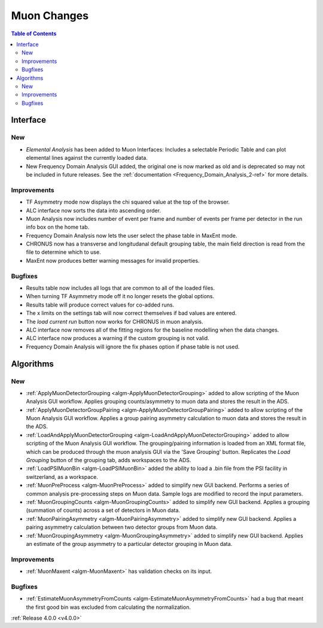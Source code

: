 ============
Muon Changes
============
.. image::  ../../images/frequency_domain_analysis_2_home.png
   :align: right
   :height: 600px

.. image::  ../../images/elemental_analysis.png
   :align: right
   :height: 300px

.. image::  ../../images/elemental_analysis_multiplot.png
   :align: right
   :height: 300px

.. contents:: Table of Contents
   :local:
   
Interface
---------

New
###
- `Elemental Analysis` has been added to Muon Interfaces: Includes a selectable Periodic Table and can plot elemental lines against the currently loaded data.
- New Frequency Domain Analysis GUI added, the original one is now marked as old and is deprecated so may not be included in future releases. See the :ref:`documentation <Frequency_Domain_Analysis_2-ref>` for more details.

Improvements
############
- TF Asymmetry mode now displays the chi squared value at the top of the browser.
- ALC interface now sorts the data into ascending order.
- Muon Analysis now includes number of event per frame and number of events per frame per detector in the run info box on the home tab.
- Frequency Domain Analysis now lets the user select the phase table in MaxEnt mode.
- CHRONUS now has a transverse and longitudanal default grouping table, the main field direction is read from the file to determine which to use.
- MaxEnt now produces better warning messages for invalid properties.

Bugfixes
########
- Results table now includes all logs that are common to all of the loaded files.
- When turning TF Asymmetry mode off it no longer resets the global options.
- Results table will produce correct values for co-added runs.
- The x limits on the settings tab will now correct themselves if bad values are entered. 
- The `load current run` button now works for CHRONUS in muon analysis.
- ALC interface now removes all of the fitting regions for the baseline modelling when the data changes.
- ALC interface now produces a warning if the custom grouping is not valid.
- Frequency Domain Analysis will ignore the fix phases option if phase table is not used.

Algorithms
----------

New
###

- :ref:`ApplyMuonDetectorGrouping <algm-ApplyMuonDetectorGrouping>` added to allow scripting of the Muon Analysis GUI workflow. Applies grouping counts/asymmetry to muon data and stores the result in the ADS.
- :ref:`ApplyMuonDetectorGroupPairing <algm-ApplyMuonDetectorGroupPairing>` added to allow scripting of the Muon Analysis GUI workflow. Applies a group pairing asymmetry calculation to muon data and stores the result in the ADS.
- :ref:`LoadAndApplyMuonDetectorGrouping <algm-LoadAndApplyMuonDetectorGrouping>` added to allow scripting of the Muon Analysis GUI workflow. The grouping/pairing information is loaded from an XML format file, which can be produced through the muon analysis GUI via the 'Save Grouping' button. Replicates the `Load Grouping` button of the grouping tab, adds workspaces to the ADS.
- :ref:`LoadPSIMuonBin <algm-LoadPSIMuonBin>` added the ability to load a .bin file from the PSI facility in switzerland, as a workspace.
- :ref:`MuonPreProcess <algm-MuonPreProcess>` added to simplify new GUI backend. Performs a series of common analysis pre-processing steps on Muon data. Sample logs are modified to record the input parameters.
- :ref:`MuonGroupingCounts <algm-MuonGroupingCounts>` added to simplify new GUI backend. Applies a grouping (summation of counts) across a set of detectors in Muon data.
- :ref:`MuonPairingAsymmetry <algm-MuonPairingAsymmetry>` added to simplify new GUI backend. Applies a pairing asymmetry calculation between two detector groups from Muon data.
- :ref:`MuonGroupingAsymmetry <algm-MuonGroupingAsymmetry>` added to simplify new GUI backend. Applies an estimate of the  group asymmetry to a particular detector grouping in Muon data.

Improvements
############
- :ref:`MuonMaxent <algm-MuonMaxent>` has validation checks on its input.  

Bugfixes
########

- :ref:`EstimateMuonAsymmetryFromCounts <algm-EstimateMuonAsymmetryFromCounts>` had a bug that meant the first good bin was excluded from calculating the normalization.

:ref:`Release 4.0.0 <v4.0.0>`
